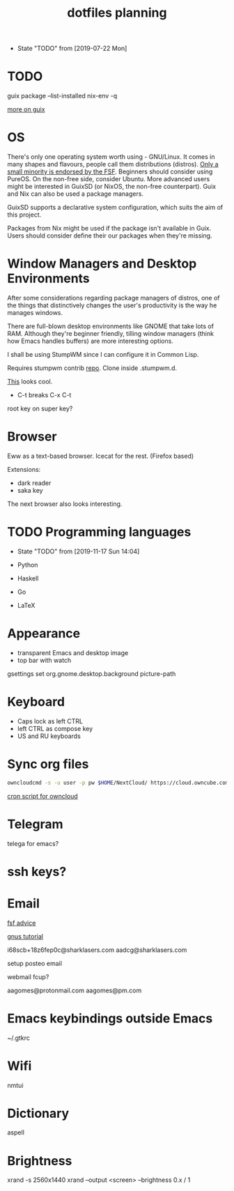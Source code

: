 #+TITLE: dotfiles planning

- State "TODO"       from              [2019-07-22 Mon]

* TODO
guix package --list-installed
nix-env -q

[[https://ambrevar.xyz/guix-advance/][more on guix]]

* OS
There's only one operating system worth using - GNU/Linux. It comes in many
shapes and flavours, people call them distributions (distros). [[https://www.gnu.org/distros/free-distros.en.html][Only a small
minority is endorsed by the FSF]]. Beginners should consider using PureOS. On the
non-free side, consider Ubuntu. More advanced users might be interested in
GuixSD (or NixOS, the non-free counterpart). Guix and Nix can also be used a
package managers.

GuixSD supports a declarative system configuration, which suits the aim of this
project.

Packages from Nix might be used if the package isn't available in Guix. Users
should consider define their our packages when they're missing.

* Window Managers and Desktop Environments
After some considerations regarding package managers of distros, one of the things
that distinctively changes the user's productivity is the way he manages
windows.

There are full-blown desktop environments like GNOME that take lots of
RAM. Although they're beginner friendly, tilling window managers (think how
Emacs handles buffers) are more interesting options.

I shall be using StumpWM since I can configure it in Common Lisp.

Requires stumpwm contrib [[https://github.com/stumpwm/stumpwm-contrib.git][repo]]. Clone inside .stumpwm.d.

[[https://github.com/sdilts/mahogany][This]] looks cool.

- C-t breaks C-x C-t
root key on super key?

* Browser
Eww as a text-based browser.
Icecat for the rest. (Firefox based)

Extensions:
- dark reader
- saka key

The next browser also looks interesting.

* TODO Programming languages
- State "TODO"       from              [2019-11-17 Sun 14:04]

- Python
- Haskell
- Go
- \LaTeX

* Appearance
- transparent Emacs and desktop image
- top bar with watch

gsettings set org.gnome.desktop.background picture-path

* Keyboard
- Caps lock as left CTRL
- left CTRL as compose key
- US and RU keyboards

* Sync org files
#+begin_src bash
  owncloudcmd -s -u user -p pw $HOME/NextCloud/ https://cloud.owncube.com/remote.php/webdav/
#+end_src

[[https://github.com/owncloud/client/issues/2002#issuecomment-98747743][cron script for owncloud]]

* Telegram
telega for emacs?

* ssh keys?

* Email
[[https://www.fsf.org/resources/webmail-systems][fsf advice]]

[[https://www.emacswiki.org/emacs/GnusGmail][gnus tutorial]]

i68scb+18z6fep0c@sharklasers.com
aadcg@sharklasers.com

setup posteo email

webmail fcup?

aagomes@protonmail.com
aagomes@pm.com

* Emacs keybindings outside Emacs
~/.gtkrc
#+begin_comment
gtk-key-theme-name = "Emacs"
#+end_comment

* Wifi
nmtui

* Dictionary
aspell

* Brightness
xrand -s 2560x1440
xrand --output <screen> --brightness 0.x / 1

